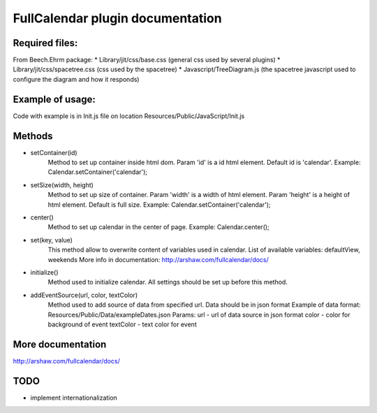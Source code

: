 =================================
FullCalendar plugin documentation
=================================

Required files:
---------------
From Beech.Ehrm package:
* Library/jit/css/base.css (general css used by several plugins)
* Library/jit/css/spacetree.css (css used by the spacetree)
* Javascript/TreeDiagram.js (the spacetree javascript used to configure the diagram and how it responds)

Example of usage:
-----------------
Code with example is in Init.js file on location Resources/Public/JavaScript/Init.js

Methods
-------
* setContainer(id)
	Method to set up container inside html dom. Param 'id' is a id html element. Default id is 'calendar'.
	Example:
	Calendar.setContainer('calendar');

* setSize(width, height)
	Method to set up size of container.
	Param 'width' is a width of html element.
	Param 'height' is a height of html element.
	Default is full size.
	Example:
	Calendar.setContainer('calendar');

* center()
	Method to set up calendar in the center of page.
	Example:
	Calendar.center();

* set(key, value)
	This method allow to overwrite content of variables used in calendar.
	List of available variables: defaultView, weekends
	More info in documentation: http://arshaw.com/fullcalendar/docs/

* initialize()
	Method used to initialize calendar. All settings should be set up before this method.

* addEventSource(url, color, textColor)
	Method used to add source of data from specified url. Data should be in json format
	Example of data format: Resources/Public/Data/exampleDates.json
	Params:
	url - url of data source in json format
	color - color for background of event
	textColor - text color for event


More documentation
------------------
http://arshaw.com/fullcalendar/docs/

TODO
----
* implement internationalization
